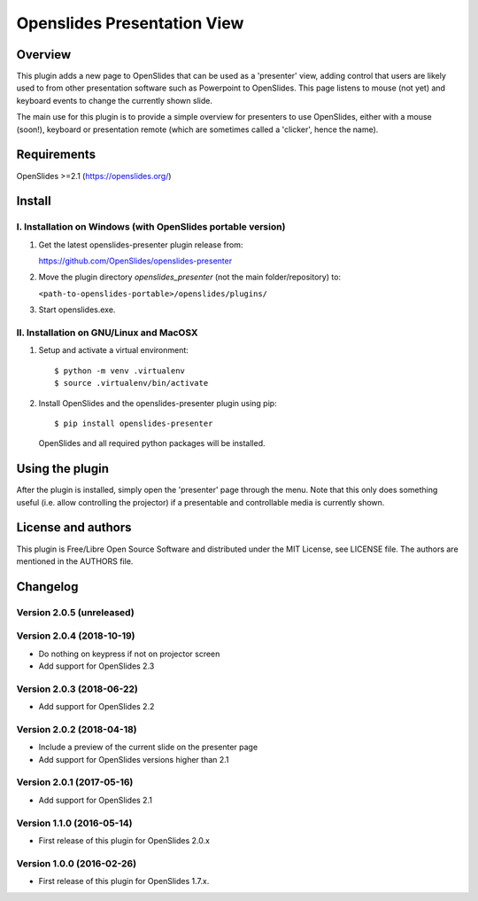 ==============================
 Openslides Presentation View
==============================

Overview
========

This plugin adds a new page to OpenSlides that can be used as a 'presenter'
view, adding control that users are likely used to from other presentation
software such as Powerpoint to OpenSlides. This page listens to mouse (not yet)
and keyboard events to change the currently shown slide.

The main use for this plugin is to provide a simple overview for presenters
to use OpenSlides, either with a mouse (soon!), keyboard or presentation remote
(which are sometimes called a 'clicker', hence the name).


Requirements
============

OpenSlides >=2.1 (https://openslides.org/)


Install
=======

I. Installation on Windows (with OpenSlides portable version)
-------------------------------------------------------------

1. Get the latest openslides-presenter plugin release from:

   https://github.com/OpenSlides/openslides-presenter

2. Move the plugin directory `openslides_presenter` (not the main folder/repository) to:

   ``<path-to-openslides-portable>/openslides/plugins/``

3. Start openslides.exe.

II. Installation on GNU/Linux and MacOSX
----------------------------------------
1. Setup and activate a virtual environment::

    $ python -m venv .virtualenv
    $ source .virtualenv/bin/activate

2. Install OpenSlides and the openslides-presenter plugin using pip::

    $ pip install openslides-presenter

   OpenSlides and all required python packages will be installed.


Using the plugin
================

After the plugin is installed, simply open the 'presenter' page through the menu.
Note that this only does something useful (i.e. allow controlling
the projector) if a presentable and controllable media is currently shown.


License and authors
===================

This plugin is Free/Libre Open Source Software and distributed under the
MIT License, see LICENSE file. The authors are mentioned in the AUTHORS file.


Changelog
=========

Version 2.0.5 (unreleased)
--------------------------


Version 2.0.4 (2018-10-19)
--------------------------
* Do nothing on keypress if not on projector screen
* Add support for OpenSlides 2.3

Version 2.0.3 (2018-06-22)
--------------------------
* Add support for OpenSlides 2.2

Version 2.0.2 (2018-04-18)
--------------------------
* Include a preview of the current slide on the presenter page
* Add support for OpenSlides versions higher than 2.1

Version 2.0.1 (2017-05-16)
--------------------------
* Add support for OpenSlides 2.1

Version 1.1.0 (2016-05-14)
--------------------------
* First release of this plugin for OpenSlides 2.0.x

Version 1.0.0 (2016-02-26)
--------------------------
* First release of this plugin for OpenSlides 1.7.x.
